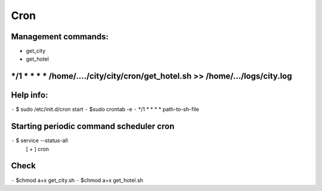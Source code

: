 Cron 
======
Management commands: 
------------------
* get_city
* get_hotel

*/1 *  *    *   *    /home/..../city/city/cron/get_hotel.sh >> /home/.../logs/city.log
---------------------------------------------------------------------------------------


Help info:
----------
``-`` $ sudo /etc/init.d/cron start
``-`` $sudo crontab -e
``-`` */1 * * * *  path-to-sh-file 


Starting periodic command scheduler cron                                                                      
----------------------------------------
``-`` $ service --status-all 
 [ + ]  cron

Check
------
``-`` $chmod a+x get_city.sh
``-`` $chmod a+x get_hotel.sh





 

